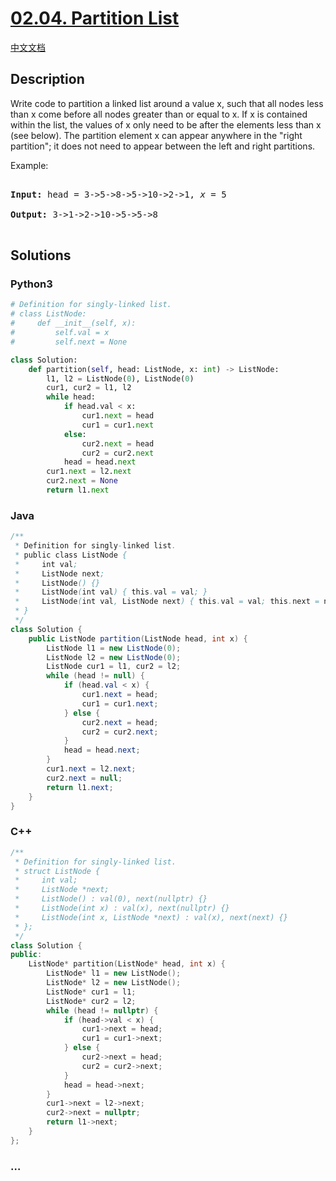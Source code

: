 * [[https://leetcode-cn.com/problems/partition-list-lcci][02.04.
Partition List]]
  :PROPERTIES:
  :CUSTOM_ID: partition-list
  :END:
[[./lcci/02.04.Partition List/README.org][中文文档]]

** Description
   :PROPERTIES:
   :CUSTOM_ID: description
   :END:

#+begin_html
  <p>
#+end_html

Write code to partition a linked list around a value x, such that all
nodes less than x come before all nodes greater than or equal to x. If x
is contained within the list, the values of x only need to be after the
elements less than x (see below). The partition element x can appear
anywhere in the "right partition"; it does not need to appear between
the left and right partitions.

#+begin_html
  </p>
#+end_html

#+begin_html
  <p>
#+end_html

Example:

#+begin_html
  </p>
#+end_html

#+begin_html
  <pre>

  <strong>Input:</strong> head = 3-&gt;5-&gt;8-&gt;5-&gt;10-&gt;2-&gt;1, <em>x</em> = 5

  <strong>Output:</strong> 3-&gt;1-&gt;2-&gt;10-&gt;5-&gt;5-&gt;8

  </pre>
#+end_html

** Solutions
   :PROPERTIES:
   :CUSTOM_ID: solutions
   :END:

#+begin_html
  <!-- tabs:start -->
#+end_html

*** *Python3*
    :PROPERTIES:
    :CUSTOM_ID: python3
    :END:
#+begin_src python
  # Definition for singly-linked list.
  # class ListNode:
  #     def __init__(self, x):
  #         self.val = x
  #         self.next = None

  class Solution:
      def partition(self, head: ListNode, x: int) -> ListNode:
          l1, l2 = ListNode(0), ListNode(0)
          cur1, cur2 = l1, l2
          while head:
              if head.val < x:
                  cur1.next = head
                  cur1 = cur1.next
              else:
                  cur2.next = head
                  cur2 = cur2.next
              head = head.next
          cur1.next = l2.next
          cur2.next = None
          return l1.next
#+end_src

*** *Java*
    :PROPERTIES:
    :CUSTOM_ID: java
    :END:
#+begin_src java
  /**
   * Definition for singly-linked list.
   * public class ListNode {
   *     int val;
   *     ListNode next;
   *     ListNode() {}
   *     ListNode(int val) { this.val = val; }
   *     ListNode(int val, ListNode next) { this.val = val; this.next = next; }
   * }
   */
  class Solution {
      public ListNode partition(ListNode head, int x) {
          ListNode l1 = new ListNode(0);
          ListNode l2 = new ListNode(0);
          ListNode cur1 = l1, cur2 = l2;
          while (head != null) {
              if (head.val < x) {
                  cur1.next = head;
                  cur1 = cur1.next;
              } else {
                  cur2.next = head;
                  cur2 = cur2.next;
              }
              head = head.next;
          }
          cur1.next = l2.next;
          cur2.next = null;
          return l1.next;
      }
  }
#+end_src

*** *C++*
    :PROPERTIES:
    :CUSTOM_ID: c
    :END:
#+begin_src cpp
  /**
   * Definition for singly-linked list.
   * struct ListNode {
   *     int val;
   *     ListNode *next;
   *     ListNode() : val(0), next(nullptr) {}
   *     ListNode(int x) : val(x), next(nullptr) {}
   *     ListNode(int x, ListNode *next) : val(x), next(next) {}
   * };
   */
  class Solution {
  public:
      ListNode* partition(ListNode* head, int x) {
          ListNode* l1 = new ListNode();
          ListNode* l2 = new ListNode();
          ListNode* cur1 = l1;
          ListNode* cur2 = l2;
          while (head != nullptr) {
              if (head->val < x) {
                  cur1->next = head;
                  cur1 = cur1->next;
              } else {
                  cur2->next = head;
                  cur2 = cur2->next;
              }
              head = head->next;
          }
          cur1->next = l2->next;
          cur2->next = nullptr;
          return l1->next;
      }
  };
#+end_src

*** *...*
    :PROPERTIES:
    :CUSTOM_ID: section
    :END:
#+begin_example
#+end_example

#+begin_html
  <!-- tabs:end -->
#+end_html
